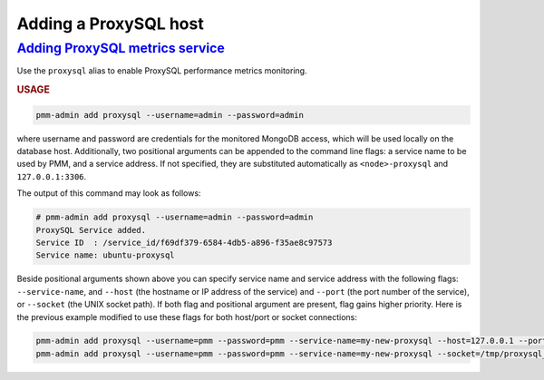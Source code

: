 --------------------------------------------------------------------------------
Adding a ProxySQL host
--------------------------------------------------------------------------------

.. _pmm-admin.add-proxysql-metrics:

`Adding ProxySQL metrics service <client-proxysql-metrics.html#pmm-admin-add-proxysql-metrics>`_
=================================================================================================

Use the ``proxysql`` alias
to enable ProxySQL performance metrics monitoring.

.. _pmm-admin.add-proxysql-metrics.usage:

.. rubric:: USAGE

.. _code.pmm-admin.add-proxysql-metrics:

.. code-block:: bash

   pmm-admin add proxysql --username=admin --password=admin

where username and password are credentials for the monitored MongoDB access,
which will be used locally on the database host. Additionally, two positional
arguments can be appended to the command line flags: a service name to be used
by PMM, and a service address. If not specified, they are substituted
automatically as ``<node>-proxysql`` and ``127.0.0.1:3306``.

The output of this command may look as follows:

.. code-block:: bash

   # pmm-admin add proxysql --username=admin --password=admin
   ProxySQL Service added.
   Service ID  : /service_id/f69df379-6584-4db5-a896-f35ae8c97573
   Service name: ubuntu-proxysql

Beside positional arguments shown above you can specify service name and
service address with the following flags: ``--service-name``, and ``--host`` (the
hostname or IP address of the service) and ``--port`` (the port number of the
service), or ``--socket`` (the UNIX socket path). If both flag and positional argument are present, flag gains higher
priority. Here is the previous example modified to use these flags for both host/port or socket connections:

.. code-block:: bash

   pmm-admin add proxysql --username=pmm --password=pmm --service-name=my-new-proxysql --host=127.0.0.1 --port=6032
   pmm-admin add proxysql --username=pmm --password=pmm --service-name=my-new-proxysql --socket=/tmp/proxysql_admin.sock
